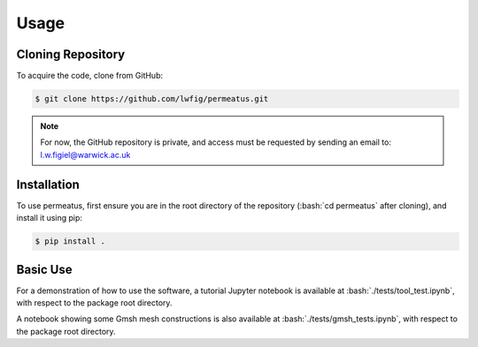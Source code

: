 Usage
============

Cloning Repository
------------------

To acquire the code, clone from GitHub:

.. code-block:: console

   $ git clone https://github.com/lwfig/permeatus.git

.. note::

   For now, the GitHub repository is private, and access must be requested by
   sending an email to: l.w.figiel@warwick.ac.uk


.. _installation:

Installation
------------

.. role:: bash(code)
   :language: bash

To use permeatus, first ensure you are in the root directory of the 
repository (:bash:`cd permeatus` after cloning), and install it using pip:

.. code-block:: console

   $ pip install .

Basic Use
---------

For a demonstration of how to use the software, a tutorial Jupyter notebook is available
at :bash:`./tests/tool_test.ipynb`, with respect to the package root directory.

A notebook showing some Gmsh mesh constructions is also available at :bash:`./tests/gmsh_tests.ipynb`, 
with respect to the package root directory.
